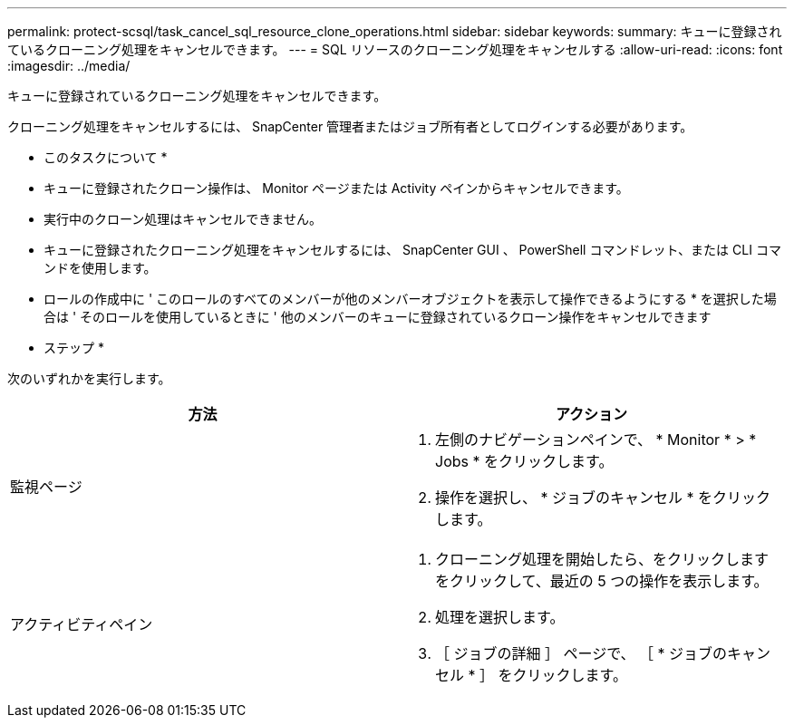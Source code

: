 ---
permalink: protect-scsql/task_cancel_sql_resource_clone_operations.html 
sidebar: sidebar 
keywords:  
summary: キューに登録されているクローニング処理をキャンセルできます。 
---
= SQL リソースのクローニング処理をキャンセルする
:allow-uri-read: 
:icons: font
:imagesdir: ../media/


キューに登録されているクローニング処理をキャンセルできます。

クローニング処理をキャンセルするには、 SnapCenter 管理者またはジョブ所有者としてログインする必要があります。

* このタスクについて *

* キューに登録されたクローン操作は、 Monitor ページまたは Activity ペインからキャンセルできます。
* 実行中のクローン処理はキャンセルできません。
* キューに登録されたクローニング処理をキャンセルするには、 SnapCenter GUI 、 PowerShell コマンドレット、または CLI コマンドを使用します。
* ロールの作成中に ' このロールのすべてのメンバーが他のメンバーオブジェクトを表示して操作できるようにする * を選択した場合は ' そのロールを使用しているときに ' 他のメンバーのキューに登録されているクローン操作をキャンセルできます


* ステップ *

次のいずれかを実行します。

|===
| 方法 | アクション 


 a| 
監視ページ
 a| 
. 左側のナビゲーションペインで、 * Monitor * > * Jobs * をクリックします。
. 操作を選択し、 * ジョブのキャンセル * をクリックします。




 a| 
アクティビティペイン
 a| 
. クローニング処理を開始したら、をクリックします image:../media/activity_pane_icon.gif[""] をクリックして、最近の 5 つの操作を表示します。
. 処理を選択します。
. ［ ジョブの詳細 ］ ページで、 ［ * ジョブのキャンセル * ］ をクリックします。


|===